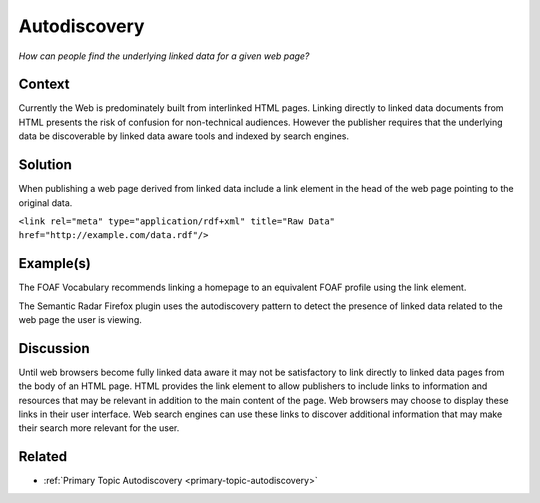 .. _autodiscovery:

Autodiscovery
=============

*How can people find the underlying linked data for a given web page?*

Context
#######

Currently the Web is predominately built from interlinked HTML
pages. Linking directly to linked data documents from HTML
presents the risk of confusion for non-technical audiences.
However the publisher requires that the underlying data be
discoverable by linked data aware tools and indexed by search
engines.

Solution
########

When publishing a web page derived from linked data include a link
element in the head of the web page pointing to the original data.

``<link rel="meta" type="application/rdf+xml" title="Raw Data" href="http://example.com/data.rdf"/>``

Example(s)
##########

The FOAF Vocabulary recommends linking a homepage to an equivalent
FOAF profile using the link element.

The Semantic Radar Firefox plugin uses the autodiscovery pattern
to detect the presence of linked data related to the web page the
user is viewing.

Discussion
##########

Until web browsers become fully linked data aware it may not be
satisfactory to link directly to linked data pages from the body
of an HTML page. HTML provides the link element to allow
publishers to include links to information and resources that may
be relevant in addition to the main content of the page. Web
browsers may choose to display these links in their user
interface. Web search engines can use these links to discover
additional information that may make their search more relevant
for the user.

Related
#######

-  :ref:`Primary Topic Autodiscovery <primary-topic-autodiscovery>`
